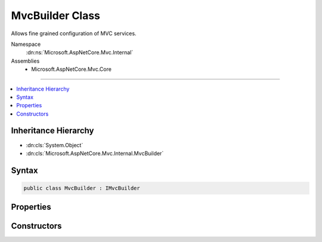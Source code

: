 

MvcBuilder Class
================






Allows fine grained configuration of MVC services.


Namespace
    :dn:ns:`Microsoft.AspNetCore.Mvc.Internal`
Assemblies
    * Microsoft.AspNetCore.Mvc.Core

----

.. contents::
   :local:



Inheritance Hierarchy
---------------------


* :dn:cls:`System.Object`
* :dn:cls:`Microsoft.AspNetCore.Mvc.Internal.MvcBuilder`








Syntax
------

.. code-block:: csharp

    public class MvcBuilder : IMvcBuilder








.. dn:class:: Microsoft.AspNetCore.Mvc.Internal.MvcBuilder
    :hidden:

.. dn:class:: Microsoft.AspNetCore.Mvc.Internal.MvcBuilder

Properties
----------

.. dn:class:: Microsoft.AspNetCore.Mvc.Internal.MvcBuilder
    :noindex:
    :hidden:

    
    .. dn:property:: Microsoft.AspNetCore.Mvc.Internal.MvcBuilder.PartManager
    
        
        :rtype: Microsoft.AspNetCore.Mvc.ApplicationParts.ApplicationPartManager
    
        
        .. code-block:: csharp
    
            public ApplicationPartManager PartManager
            {
                get;
            }
    
    .. dn:property:: Microsoft.AspNetCore.Mvc.Internal.MvcBuilder.Services
    
        
        :rtype: Microsoft.Extensions.DependencyInjection.IServiceCollection
    
        
        .. code-block:: csharp
    
            public IServiceCollection Services
            {
                get;
            }
    

Constructors
------------

.. dn:class:: Microsoft.AspNetCore.Mvc.Internal.MvcBuilder
    :noindex:
    :hidden:

    
    .. dn:constructor:: Microsoft.AspNetCore.Mvc.Internal.MvcBuilder.MvcBuilder(Microsoft.Extensions.DependencyInjection.IServiceCollection, Microsoft.AspNetCore.Mvc.ApplicationParts.ApplicationPartManager)
    
        
    
        
        Initializes a new :any:`Microsoft.AspNetCore.Mvc.Internal.MvcBuilder` instance.
    
        
    
        
        :param services: The :any:`Microsoft.Extensions.DependencyInjection.IServiceCollection` to add services to.
        
        :type services: Microsoft.Extensions.DependencyInjection.IServiceCollection
    
        
        :param manager: The :any:`Microsoft.AspNetCore.Mvc.ApplicationParts.ApplicationPartManager` of the application.
        
        :type manager: Microsoft.AspNetCore.Mvc.ApplicationParts.ApplicationPartManager
    
        
        .. code-block:: csharp
    
            public MvcBuilder(IServiceCollection services, ApplicationPartManager manager)
    

